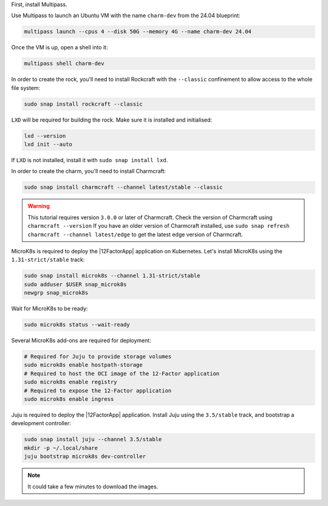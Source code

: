 First, install Multipass.

.. seealso::

    See more: `Multipass | How to install Multipass <https://multipass.run/docs/install-multipass>`_

Use Multipass to launch an Ubuntu VM with the name ``charm-dev``
from the 24.04 blueprint:

.. code-block:: bash

    multipass launch --cpus 4 --disk 50G --memory 4G --name charm-dev 24.04

Once the VM is up, open a shell into it:

.. code-block:: bash

    multipass shell charm-dev

In order to create the rock, you'll need to install Rockcraft with the
``--classic`` confinement to allow access to the whole file system:

.. code-block:: bash

    sudo snap install rockcraft --classic

``LXD`` will be required for building the rock.
Make sure it is installed and initialised:

.. code-block:: bash

    lxd --version
    lxd init --auto

If ``LXD`` is not installed, install it with ``sudo snap install lxd``.

In order to create the charm, you'll need to install Charmcraft:

.. code-block:: bash

    sudo snap install charmcraft --channel latest/stable --classic

.. warning::

    This tutorial requires version ``3.0.0`` or later of Charmcraft. Check the
    version of Charmcraft using ``charmcraft --version`` If you have an older
    version of Charmcraft installed, use
    ``sudo snap refresh charmcraft --channel latest/edge`` to get the latest
    edge version of Charmcraft.

MicroK8s is required to deploy the |12FactorApp| application on Kubernetes.
Let's install MicroK8s using the ``1.31-strict/stable`` track:

.. code-block:: bash

    sudo snap install microk8s --channel 1.31-strict/stable
    sudo adduser $USER snap_microk8s
    newgrp snap_microk8s

Wait for MicroK8s to be ready:

.. code-block:: bash

   sudo microk8s status --wait-ready

Several MicroK8s add-ons are required for deployment:

.. code-block:: bash

    # Required for Juju to provide storage volumes
    sudo microk8s enable hostpath-storage
    # Required to host the OCI image of the 12-Factor application
    sudo microk8s enable registry
    # Required to expose the 12-Factor application
    sudo microk8s enable ingress

Juju is required to deploy the |12FactorApp| application.
Install Juju using the ``3.5/stable`` track, and bootstrap a
development controller:

.. code-block:: bash

    sudo snap install juju --channel 3.5/stable
    mkdir -p ~/.local/share
    juju bootstrap microk8s dev-controller

.. note::

    It could take a few minutes to download the images.
